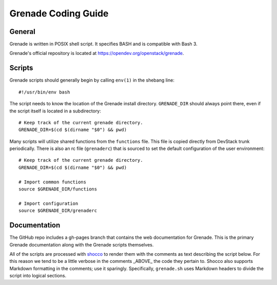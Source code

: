 Grenade Coding Guide
====================

General
-------

Grenade is written in POSIX shell script. It specifies BASH and is
compatible with Bash 3.

Grenade's official repository is located at
https://opendev.org/openstack/grenade.


Scripts
-------

Grenade scripts should generally begin by calling ``env(1)`` in the shebang line::

    #!/usr/bin/env bash

The script needs to know the location of the Grenade install directory.
``GRENADE_DIR`` should always point there, even if the script itself is located in
a subdirectory::

    # Keep track of the current grenade directory.
    GRENADE_DIR=$(cd $(dirname "$0") && pwd)

Many scripts will utilize shared functions from the ``functions`` file.  This
file is copied directly from DevStack trunk periodically.  There is also an
rc file (``grenaderc``) that is sourced to set the default configuration of
the user environment::

    # Keep track of the current grenade directory.
    GRENADE_DIR=$(cd $(dirname "$0") && pwd)

    # Import common functions
    source $GRENADE_DIR/functions

    # Import configuration
    source $GRENADE_DIR/grenaderc


Documentation
-------------

The GitHub repo includes a gh-pages branch that contains the web documentation
for Grenade. This is the primary Grenade documentation along with the
Grenade scripts themselves.

All of the scripts are processed with shocco_ to render them with the comments
as text describing the script below.  For this reason we tend to be a little
verbose in the comments _ABOVE_ the code they pertain to.  Shocco also supports
Markdown formatting in the comments; use it sparingly.  Specifically, ``grenade.sh``
uses Markdown headers to divide the script into logical sections.

.. _shocco: https://rtomayko.github.io/shocco/
